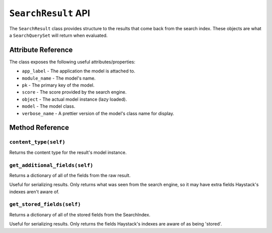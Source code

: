 ====================
``SearchResult`` API
====================

The ``SearchResult`` class provides structure to the results that come back from
the search index. These objects are what a ``SearchQuerySet`` will return when
evaluated.


Attribute Reference
===================

The class exposes the following useful attributes/properties:

* ``app_label`` - The application the model is attached to.
* ``module_name`` - The model's name.
* ``pk`` - The primary key of the model.
* ``score`` - The score provided by the search engine.
* ``object`` - The actual model instance (lazy loaded).
* ``model`` - The model class.
* ``verbose_name`` - A prettier version of the model's class name for display.


Method Reference
================

``content_type(self)``
----------------------

Returns the content type for the result's model instance.

``get_additional_fields(self)``
-------------------------------

Returns a dictionary of all of the fields from the raw result.

Useful for serializing results. Only returns what was seen from the
search engine, so it may have extra fields Haystack's indexes aren't
aware of.

``get_stored_fields(self)``
---------------------------

Returns a dictionary of all of the stored fields from the SearchIndex.

Useful for serializing results. Only returns the fields Haystack's
indexes are aware of as being 'stored'.
